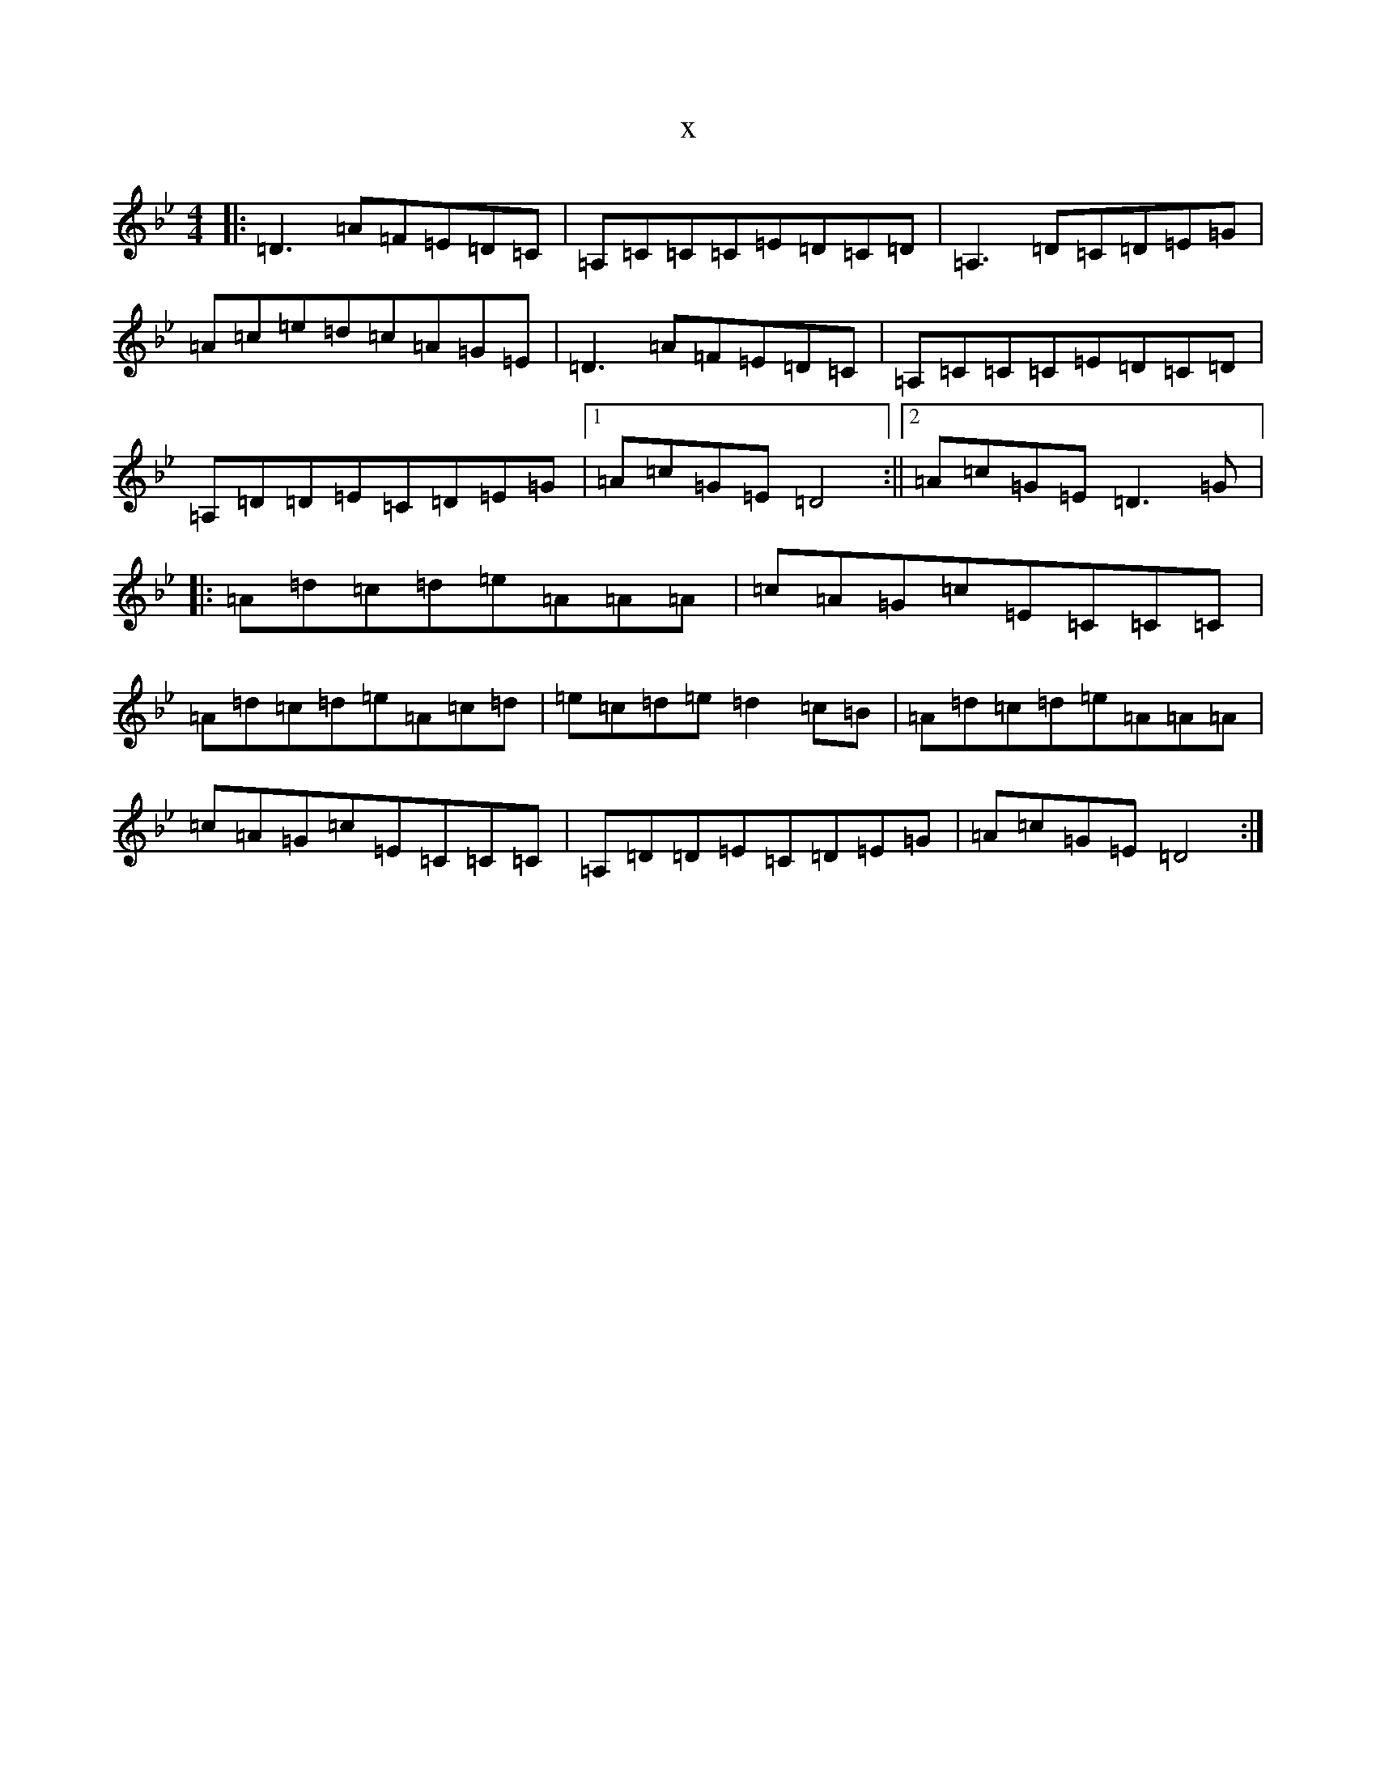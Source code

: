 X:3869
T:x
L:1/8
M:4/4
K: C Dorian
|:=D3=A=F=E=D=C|=A,=C=C=C=E=D=C=D|=A,3=D=C=D=E=G|=A=c=e=d=c=A=G=E|=D3=A=F=E=D=C|=A,=C=C=C=E=D=C=D|=A,=D=D=E=C=D=E=G|1=A=c=G=E=D4:||2=A=c=G=E=D3=G|:=A=d=c=d=e=A=A=A|=c=A=G=c=E=C=C=C|=A=d=c=d=e=A=c=d|=e=c=d=e=d2=c=B|=A=d=c=d=e=A=A=A|=c=A=G=c=E=C=C=C|=A,=D=D=E=C=D=E=G|=A=c=G=E=D4:|